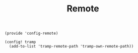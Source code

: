 #+TITLE: Remote
#+PROPERTY: header-args :tangle-relative 'dir :dir ${HOME}/.local/emacs/site-lisp
#+PROPERTY: header-args+ :tangle config-remote.el

#+begin_src elisp
  (provide 'config-remote)

  (config! tramp 
    (add-to-list 'tramp-remote-path 'tramp-own-remote-path))
#+end_src
